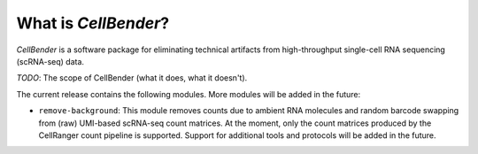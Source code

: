 .. _introduction:

What is *CellBender*?
=====================

*CellBender* is a software package for eliminating technical artifacts from high-throughput single-cell RNA sequencing
(scRNA-seq) data.


*TODO*: The scope of CellBender (what it does, what it doesn't).


The current release contains the following modules. More modules will be added in the future:

* ``remove-background``: This module removes counts due to ambient RNA molecules
  and random barcode swapping from (raw) UMI-based scRNA-seq count matrices.
  At the moment, only the count matrices produced by the CellRanger count pipeline is
  supported. Support for additional tools and protocols will be added in the future.

